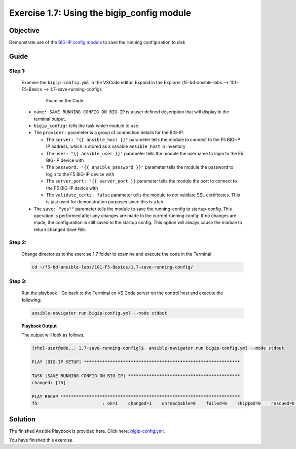 Exercise 1.7: Using the bigip_config module
===========================================



Objective
*********

Demonstrate use of the `BIG-IP config
module <https://docs.ansible.com/ansible/latest/modules/bigip_config_module.html>`__
to save the running configuration to disk

Guide
*****

Step 1:
-------

   Examine the ``bigip-config.yml`` in the VSCode editor.
   Expand in the Explorer (f5-bd-ansible-labs --> 101-F5-Basics --> 1.7-save-running-config):

      .. figure:: ../images/bigip-config-examine.png
         :alt: 

         Examine the Code

   -  ``name: SAVE RUNNING CONFIG ON BIG-IP`` is a user defined description that will display in the terminal output.
   -  ``bigip_config:`` tells the task which module to use.
   -  The ``provider:`` parameter is a group of connection details for the BIG-IP.

      *  The ``server: "{{ ansible_host }}"`` parameter tells the module to connect to the F5 BIG-IP IP address, which is stored as a variable ``ansible_host`` in inventory
      *  The ``user: "{{ ansible_user }}"`` parameter tells the module the username to login to the F5 BIG-IP device with
      *  The ``password: "{{ ansible_password }}"`` parameter tells the module the password to login to the F5 BIG-IP device with
      *  The ``server_port: "{{ server_port }}`` parameter tells the module the port to connect to the F5 BIG-IP device with
      *  The ``validate_certs: false`` parameter tells the module to not validate SSL certificates. This is just used for demonstration purposes since this is a lab.

   -  The ``save: "yes""`` parameter tells the module to save the running-config to startup-config. This operation is performed after any changes are made to the current running config. If no changes are made, the configuration is still saved to the startup config. This option will always cause the module to return changed Save File.

Step 2:
-------

   Change directories to the exercise 1.7 folder to examine and execute the code in the Terminal

   .. code::

      cd ~/f5-bd-ansible-labs/101-F5-Basics/1.7-save-running-config/

Step 3:
-------

   Run the playbook - Go back to the Terminal on VS Code server on the control host and execute the following:

   .. code::

      ansible-navigator run bigip-config.yml --mode stdout

   **Playbook Output**

   The output will look as follows.

   .. code:: yaml

      [rhel-user@ede... 1.7-save-running-config]$  ansible-navigator run bigip-config.yml --mode stdout

      PLAY [BIG-IP SETUP] ************************************************************

      TASK [SAVE RUNNING CONFIG ON BIG-IP] *******************************************
      changed: [f5]

      PLAY RECAP *********************************************************************
      f5                         : ok=1    changed=1    unreachable=0    failed=0    skipped=0    rescued=0    ignored=0  

Solution
********

The finished Ansible Playbook is provided here. Click here: `bigip-config.yml <https://github.com/network-automation/linklight/blob/master/exercises/ansible_f5/1.7-save-running-config/bigip-config.yml>`__.

You have finished this exercise. 